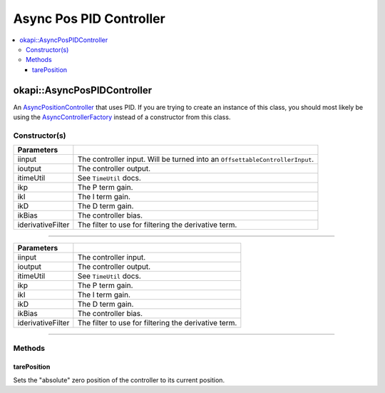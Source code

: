 ========================
Async Pos PID Controller
========================

.. contents:: :local:

okapi::AsyncPosPIDController
============================

An `AsyncPositionController <abstract-async-position-controller.html>`_ that uses PID. If you are
trying to create an instance of this class, you should most likely be using the
`AsyncControllerFactory <async-controller-factory.html>`_ instead of a constructor from this class.

Constructor(s)
--------------

.. tabs ::
   .. tab :: Prototype
      .. highlight:: cpp
      ::

        AsyncPosPIDController(const std::shared_ptr<ControllerInput<double>> &iinput,
                              const std::shared_ptr<ControllerOutput<double>> &ioutput,
                              const TimeUtil &itimeUtil,
                              const double ikP, const double ikI, const double ikD, const double ikBias = 0,
                              std::unique_ptr<Filter> iderivativeFilter = std::make_unique<PassthroughFilter>())

=================== ===================================================================
 Parameters
=================== ===================================================================
 iinput               The controller input. Will be turned into an ``OffsettableControllerInput``.
 ioutput              The controller output.
 itimeUtil            See ``TimeUtil`` docs.
 ikp                  The P term gain.
 ikI                  The I term gain.
 ikD                  The D term gain.
 ikBias               The controller bias.
 iderivativeFilter    The filter to use for filtering the derivative term.
=================== ===================================================================

----

.. tabs ::
   .. tab :: Prototype
      .. highlight:: cpp
      ::

        AsyncPosPIDController(const std::shared_ptr<OffsetableControllerInput> &iinput,
                              const std::shared_ptr<ControllerOutput<double>> &ioutput,
                              const TimeUtil &itimeUtil,
                              const double ikP, const double ikI, const double ikD, const double ikBias = 0,
                              std::unique_ptr<Filter> iderivativeFilter = std::make_unique<PassthroughFilter>())

=================== ===================================================================
 Parameters
=================== ===================================================================
 iinput               The controller input.
 ioutput              The controller output.
 itimeUtil            See ``TimeUtil`` docs.
 ikp                  The P term gain.
 ikI                  The I term gain.
 ikD                  The D term gain.
 ikBias               The controller bias.
 iderivativeFilter    The filter to use for filtering the derivative term.
=================== ===================================================================

----

Methods
-------

tarePosition
~~~~~~~~~~~~

Sets the "absolute" zero position of the controller to its current position.

.. tabs ::
   .. tab :: Prototype
      .. highlight:: cpp
      ::

        void tarePosition() override
